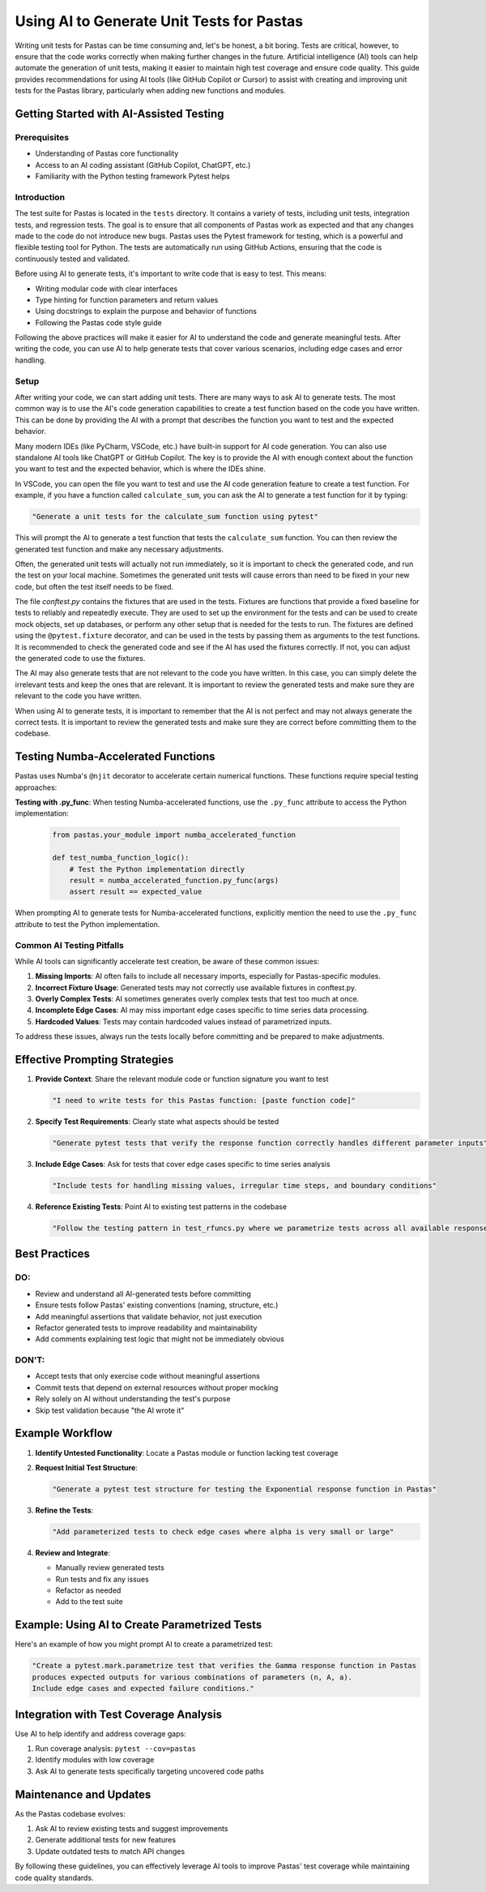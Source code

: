 Using AI to Generate Unit Tests for Pastas
=========================================

Writing unit tests for Pastas can be time consuming and, let's be honest, a bit boring. Tests are critical, however, to ensure that the code works correctly when making further changes in the future. Artificial intelligence (AI) tools can help automate the generation of unit tests, making it easier to maintain high test coverage and ensure code quality. This guide provides recommendations for using AI tools (like GitHub Copilot or Cursor) to assist with creating and improving unit tests for the Pastas library, particularly when adding new functions and modules.

Getting Started with AI-Assisted Testing
---------------------------------------

Prerequisites
~~~~~~~~~~~~

- Understanding of Pastas core functionality
- Access to an AI coding assistant (GitHub Copilot, ChatGPT, etc.)
- Familiarity with the Python testing framework Pytest helps

Introduction
~~~~~~~~~~~~

The test suite for Pastas is located in the ``tests`` directory. It contains a variety of tests, including unit tests, integration tests, and regression tests. The goal is to ensure that all components of Pastas work as expected and that any changes made to the code do not introduce new bugs. Pastas uses the Pytest framework for testing, which is a powerful and flexible testing tool for Python. The tests are automatically run using GitHub Actions, ensuring that the code is continuously tested and validated.

Before using AI to generate tests, it's important to write code that is easy to test. This means:

- Writing modular code with clear interfaces
- Type hinting for function parameters and return values
- Using docstrings to explain the purpose and behavior of functions
- Following the Pastas code style guide

Following the above practices will make it easier for AI to understand the code and generate meaningful tests. After writing the code, you can use AI to help generate tests that cover various scenarios, including edge cases and error handling.

Setup
~~~~~

After writing your code, we can start adding unit tests. There are many ways to ask AI to generate tests. The most common way is to use the AI's code generation capabilities to create a test function based on the code you have written. This can be done by providing the AI with a prompt that describes the function you want to test and the expected behavior.

Many modern IDEs (like PyCharm, VSCode, etc.) have built-in support for AI code generation. You can also use standalone AI tools like ChatGPT or GitHub Copilot. The key is to provide the AI with enough context about the function you want to test and the expected behavior, which is where the IDEs shine.

In VSCode, you can open the file you want to test and use the AI code generation feature to create a test function. For example, if you have a function called ``calculate_sum``, you can ask the AI to generate a test function for it by typing:

.. code-block:: none

   "Generate a unit tests for the calculate_sum function using pytest"

This will prompt the AI to generate a test function that tests the ``calculate_sum`` function. You can then review the generated test function and make any necessary adjustments.

Often, the generated unit tests will actually not run immediately, so it is important to check the generated code, and run the test on your local machine. Sometimes the generated unit tests will cause errors than need to be fixed in your new code, but often the test itself needs to be fixed.

The file `conftest.py` contains the fixtures that are used in the tests. Fixtures are functions that provide a fixed baseline for tests to reliably and repeatedly execute. They are used to set up the environment for the tests and can be used to create mock objects, set up databases, or perform any other setup that is needed for the tests to run.
The fixtures are defined using the ``@pytest.fixture`` decorator, and can be used in the tests by passing them as arguments to the test functions. It is recommended to check the generated code and see if the AI has used the fixtures correctly. If not, you can adjust the generated code to use the fixtures.

The AI may also generate tests that are not relevant to the code you have written. In this case, you can simply delete the irrelevant tests and keep the ones that are relevant. It is important to review the generated tests and make sure they are relevant to the code you have written.

When using AI to generate tests, it is important to remember that the AI is not perfect and may not always generate the correct tests. It is important to review the generated tests and make sure they are correct before committing them to the codebase.

Testing Numba-Accelerated Functions
----------------------------------

Pastas uses Numba's ``@njit`` decorator to accelerate certain numerical functions. These functions require special testing approaches:

**Testing with .py_func**: When testing Numba-accelerated functions, use the ``.py_func`` attribute to access the Python implementation:

   .. code-block:: python

      from pastas.your_module import numba_accelerated_function

      def test_numba_function_logic():
          # Test the Python implementation directly
          result = numba_accelerated_function.py_func(args)
          assert result == expected_value

When prompting AI to generate tests for Numba-accelerated functions, explicitly mention the need to use the ``.py_func`` attribute to test the Python implementation.

Common AI Testing Pitfalls
~~~~~~~~~~~~~~~~~~~~~~~~~

While AI tools can significantly accelerate test creation, be aware of these common issues:

1. **Missing Imports**: AI often fails to include all necessary imports, especially for Pastas-specific modules.
2. **Incorrect Fixture Usage**: Generated tests may not correctly use available fixtures in conftest.py.
3. **Overly Complex Tests**: AI sometimes generates overly complex tests that test too much at once.
4. **Incomplete Edge Cases**: AI may miss important edge cases specific to time series data processing.
5. **Hardcoded Values**: Tests may contain hardcoded values instead of parametrized inputs.

To address these issues, always run the tests locally before committing and be prepared to make adjustments.

Effective Prompting Strategies
-----------------------------

1. **Provide Context**: Share the relevant module code or function signature you want to test

   .. code-block:: none

      "I need to write tests for this Pastas function: [paste function code]"

2. **Specify Test Requirements**: Clearly state what aspects should be tested

   .. code-block:: none

      "Generate pytest tests that verify the response function correctly handles different parameter inputs"

3. **Include Edge Cases**: Ask for tests that cover edge cases specific to time series analysis

   .. code-block:: none

      "Include tests for handling missing values, irregular time steps, and boundary conditions"

4. **Reference Existing Tests**: Point AI to existing test patterns in the codebase

   .. code-block:: none

      "Follow the testing pattern in test_rfuncs.py where we parametrize tests across all available response functions"

Best Practices
------------

DO:
~~~

- Review and understand all AI-generated tests before committing
- Ensure tests follow Pastas' existing conventions (naming, structure, etc.)
- Add meaningful assertions that validate behavior, not just execution
- Refactor generated tests to improve readability and maintainability
- Add comments explaining test logic that might not be immediately obvious

DON'T:
~~~~~~

- Accept tests that only exercise code without meaningful assertions
- Commit tests that depend on external resources without proper mocking
- Rely solely on AI without understanding the test's purpose
- Skip test validation because "the AI wrote it"

Example Workflow
--------------

1. **Identify Untested Functionality**:
   Locate a Pastas module or function lacking test coverage

2. **Request Initial Test Structure**:

   .. code-block:: none

      "Generate a pytest test structure for testing the Exponential response function in Pastas"

3. **Refine the Tests**:

   .. code-block:: none

      "Add parameterized tests to check edge cases where alpha is very small or large"

4. **Review and Integrate**:

   - Manually review generated tests
   - Run tests and fix any issues
   - Refactor as needed
   - Add to the test suite

Example: Using AI to Create Parametrized Tests
--------------------------------------------

Here's an example of how you might prompt AI to create a parametrized test:

.. code-block:: none

   "Create a pytest.mark.parametrize test that verifies the Gamma response function in Pastas
   produces expected outputs for various combinations of parameters (n, A, a).
   Include edge cases and expected failure conditions."

Integration with Test Coverage Analysis
-------------------------------------

Use AI to help identify and address coverage gaps:

1. Run coverage analysis: ``pytest --cov=pastas``
2. Identify modules with low coverage
3. Ask AI to generate tests specifically targeting uncovered code paths

Maintenance and Updates
---------------------

As the Pastas codebase evolves:

1. Ask AI to review existing tests and suggest improvements
2. Generate additional tests for new features
3. Update outdated tests to match API changes

By following these guidelines, you can effectively leverage AI tools to improve Pastas' test coverage while maintaining code quality standards.
